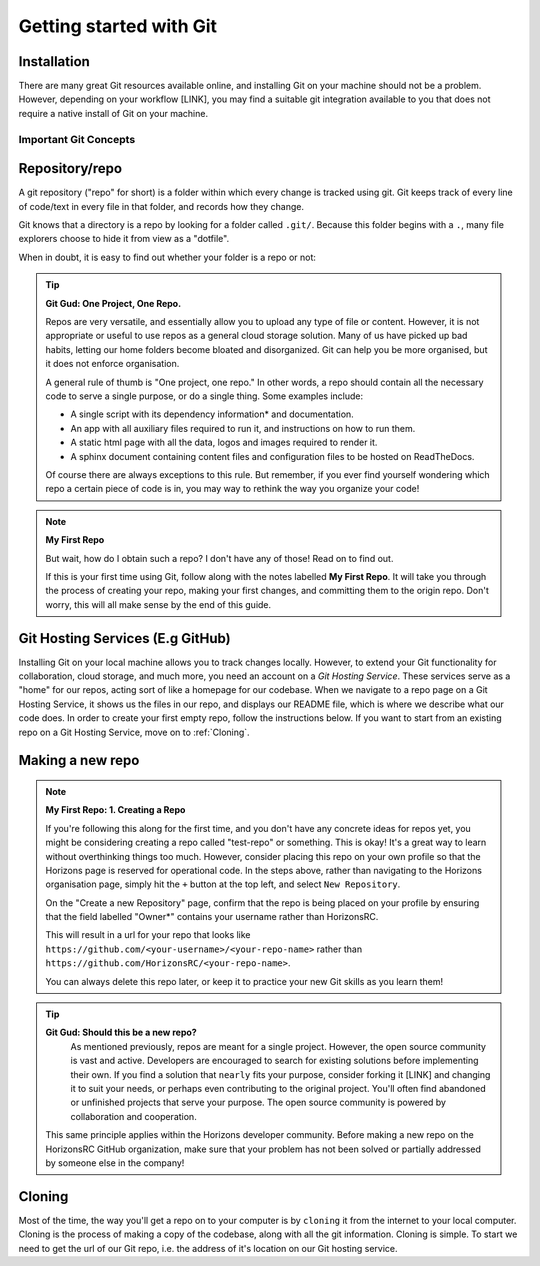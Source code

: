 Getting started with Git
=========================

Installation
^^^^^^^^^^^^

There are many great Git resources available online, and installing Git on your machine should not be a problem. However, depending on your workflow [LINK], you may find a suitable git integration available to you that does not require a native install of Git on your machine. 

.. tabs::
   .. group-tab:: Windows (Native Git Installation)
    The native installation of Git on Windows includes Git bash, etc....
    
    TODO

Important Git Concepts
------------------------

Repository/repo
^^^^^^^^^^^^^^^^
A git repository ("repo" for short) is a folder within which every change is tracked using git. Git keeps track of every line of code/text in every file in that folder, and records how they change. 

Git knows that a directory is a repo by looking for a folder called ``.git/``. Because this folder begins with a ``.``, many file explorers choose to hide it from view as a "dotfile".

When in doubt, it is easy to find out whether your folder is a repo or not:

.. tabs::
   .. group-tab:: Git CLI
      
      The ``git status`` command is a very useful tool for many applications. I rely heavily on this command to provide me with an overview of what's going on in my repo. When running this (or any) command outside of a git repo, you will be met with something like this:
   
      .. code::
         
        $ git status
        fatal: not a git repository (or any of the parent directories): .git
        
        This indicates that Git could not find the ``.git`` folder in this directory, or in any parent directory, meaning that this is not set up as a git repository. 
      
      Otherwise, when run in a git repo, you'll be met with:

      .. code::
         
        $ git status
        On branch main
        Your branch is up to date with 'origin/main'.

        nothing to commit, working tree clean

      Great! Git was able to see your ``.git`` folder, recognise the git repo, and give you some information about the current state of your repo. Don't worry about the output for now, you'll understand it before long!

.. tip:: **Git Gud: One Project, One Repo.**
  
  Repos are very versatile, and essentially allow you to upload any type of file or content. However, it is not appropriate or useful to use repos as a general cloud storage solution. Many of us have picked up bad habits, letting our home folders become bloated and disorganized. Git can help you be more organised, but it does not enforce organisation.

  A general rule of thumb is "One project, one repo." In other words, a repo should contain all the necessary code to serve a single purpose, or do a single thing. Some examples include:
  
  * A single script with its dependency information* and documentation.
    
  * An app with all auxiliary files required to run it, and instructions on how to run them.
    
  * A static html page with all the data, logos and images required to render it.
    
  * A sphinx document containing content files and configuration files to be hosted on ReadTheDocs.

  Of course there are always exceptions to this rule. But remember, if you ever find yourself wondering which repo a certain piece of code is in, you may way to rethink the way you organize your code!

.. note:: **My First Repo**

  But wait, how do I obtain such a repo? I don't have any of those! Read on to find out.
  
  If this is your first time using Git, follow along with the notes labelled **My First Repo**. It will take you through the process of creating your repo, making your first changes, and committing them to the origin repo. Don't worry, this will all make sense by the end of this guide.

Git Hosting Services (E.g GitHub)
^^^^^^^^^^^^^^^^^^^^^^^^^^^^^^^^^^
Installing Git on your local machine allows you to track changes locally. However, to extend your Git functionality for collaboration, cloud storage, and much more, you need an account on a *Git Hosting Service*. These services serve as a "home" for our repos, acting sort of like a homepage for our codebase. When we navigate to a repo page on a Git Hosting Service, it shows us the files in our repo, and displays our README file, which is where we describe what our code does. In order to create your first empty repo, follow the instructions below. If you want to start from an existing repo on a Git Hosting Service, move on to :ref:`Cloning`.

Making a new repo
^^^^^^^^^^^^^^^^^

.. tabs::
  .. group-tab:: GitHub
   
    #. Sign into GitHub using your Horizons login details. 
   
    .. note:: **Limited GitHub Accounts**
   
      At the time of writing, Horizons seems to be somewhat limited on user accounts. If you're reading this I'm assuming you have been assigned a GitHub account. If not, speak to your manager about getting one.
    
    #. Navigate to the Horizons organization page and click the green button labelled ``New``.

    #. **Repo Name**: Give your repo a name. This is also sometimes known as a "slug" for some reason. This name should be short but descriptive. The convention is to use hyphen-separated, lowercase names. E.g: ``hydro-automation-tools`` or ``sample-qr-code-generator``. Take a moment to think about this name, because while renaming a repo is possible, it can be a bit of a pain.

    #. **Description**: A description is technically optional, but I would strongly encouraged you to make one that is extremely clear about the purpose of your repo. You might find that you need a reminder yourself at some point.

    #. **Public vs Private**: This one is a little tricky, and depends mostly on what you are developing. In general, it is very bad practice to have *any* sensitive information (such as passwords, APIkeys, or - *importantly* - private personal information about individuals) in a repo [SEE SECRETS]. Furthermore, it is unlikely that you, as a Horizons employee, will be required to write any proprietary software. Therefore I would generally encourage the use of public repos unless you are specifically instructed otherwise.

    #. **README files**: Do tick the README file option. This will serve as a "homepage" for your repo, and will be one of your first contributions to your repo.

    #. **.gitignore**: .gitignore files specify which files to exclude from your repo. This is a VERY important file. If you know what your primary development language will be, select it from the list. If you skip this step you will have to do it later. This file will ensure that the most common "ghost files" that are often created by the language interpreters, compilers or common IDE's are not tracked by Git, and is important for a clean repo. [LINK]

    #. **License**: This is another important file which tells others what they are legally allowed to do with your code. Have a read about the most common license types. In most cases I recommend the "GNU General Public License v3.0". This license allows free use of your code, but prevents someone else from ever making money from code that you wrote.

    #. Create repository!


.. note:: **My First Repo: 1. Creating a Repo**

   If you're following this along for the first time, and you don't have any concrete ideas for repos yet, you might be considering creating a repo called "test-repo" or something. This is okay! It's a great way to learn without overthinking things too much. However, consider placing this repo on your own profile so that the Horizons page is reserved for operational code. In the steps above, rather than navigating to the Horizons organisation page, simply hit the ``+`` button at the top left, and select ``New Repository``.

   On the "Create a new Repository" page, confirm that the repo is being placed on your profile by ensuring that the field labelled "Owner*" contains your username rather than HorizonsRC.

   This will result in a url for your repo that looks like ``https://github.com/<your-username>/<your-repo-name>`` rather than ``https://github.com/HorizonsRC/<your-repo-name>``.
  
   You can always delete this repo later, or keep it to practice your new Git skills as you learn them!

.. tip:: **Git Gud: Should this be a new repo?**
   As mentioned previously, repos are meant for a single project. However, the open source community is vast and active. Developers are encouraged to search for existing solutions before implementing their own. If you find a solution that ``nearly`` fits your purpose, consider forking it [LINK] and changing it to suit your needs, or perhaps even contributing to the original project. You'll often find abandoned or unfinished projects that serve your purpose. The open source community is powered by collaboration and cooperation. 
   
  This same principle applies within the Horizons developer community. Before making a new repo on the HorizonsRC GitHub organization, make sure that your problem has not been solved or partially addressed by someone else in the company!
  

Cloning
^^^^^^^^^
Most of the time, the way you'll get a repo on to your computer is by ``cloning`` it from the internet to your local computer. Cloning is the process of making a copy of the codebase, along with all the git information. Cloning is simple.
To start we need to get the url of our Git repo, i.e. the address of it's location on our Git hosting service.

.. tabs::
  .. group-tab:: GitHub
      In github, you can find the repo url by clicking the green drop-down button labelled ``<> Code`` in the top right. Copy the text in the text field under the HTTPS tab. It should look something like ``https://github.com/<user_or_org_name>/<repo_name>.git``

  If you don't have a GitHub repo and want to make one from scratch, see [The section about that].

.. tabs::
  .. group-tab:: Git CLI
      
      Cloning is easy! Start by navigating to the folder where you want to store your code. I usually put a folder in my home directory called ``repos``.

      .. code::
        
        .../$ cd repos
        .../repos$ ls
        <no output means no repos yet!>
      
      Now we can clone our repo:

      .. code::

        .../repos$ git clone https://github.com/<user_or_org_name>/<repo_name>.git

        No output is good news! Let's confirm that this worked by looking at our new repo:
      
      .../repos$ ls
      <repo_name> 

      There it is. Looking inside that folder we should be able to see any and all code created so far.
      
      .. code::
         
        .../repos/$ cd <repo_name>
        .../repos/<repo_name>$ ls
        python_script.py README.md
        .../repos/<repo_name>$ git status
        On branch main
        Your branch is up to date with 'origin/main'.

        nothing to commit, working tree clean

      
